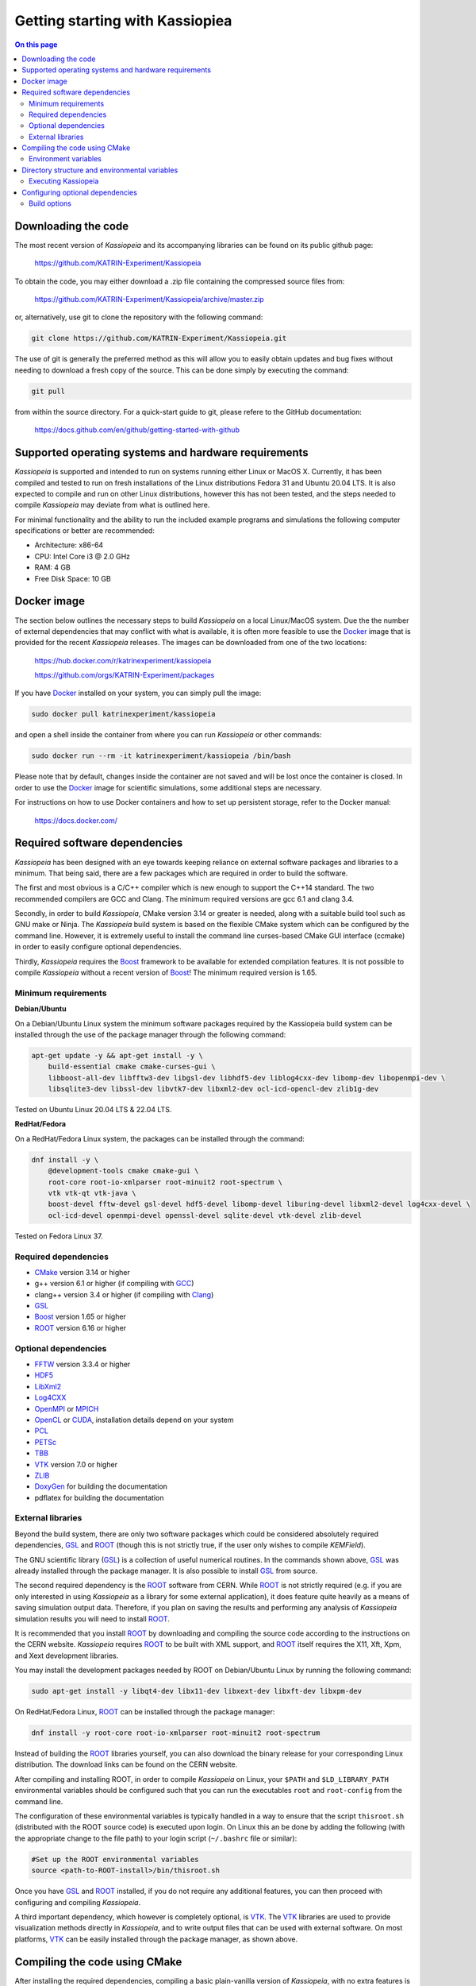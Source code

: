 Getting starting with Kassiopiea
**********************************

.. contents:: On this page
    :local:
    :depth: 2

Downloading the code
====================

The most recent version of *Kassiopeia* and its accompanying libraries can be found on its public github page:

    https://github.com/KATRIN-Experiment/Kassiopeia

To obtain the code, you may either download a .zip file containing the compressed source files from:

    https://github.com/KATRIN-Experiment/Kassiopeia/archive/master.zip

or, alternatively, use git to clone the repository with the following command:

.. code-block:: bash

    git clone https://github.com/KATRIN-Experiment/Kassiopeia.git

The use of git is generally the preferred method as this will allow you to easily obtain updates and bug fixes without
needing to download a fresh copy of the source. This can be done simply by executing the command:

.. code-block:: bash

    git pull

from within the source directory. For a quick-start guide to git, please refere to the GitHub documentation:

    https://docs.github.com/en/github/getting-started-with-github


Supported operating systems and hardware requirements
=====================================================

*Kassiopeia* is supported and intended to run on systems running either Linux or MacOS X. Currently, it has been
compiled and tested to run on fresh installations of the Linux distributions Fedora 31 and Ubuntu 20.04 LTS. It is also
expected to compile and run on other Linux distributions, however this has not been tested, and the steps needed to
compile *Kassiopeia* may deviate from what is outlined here.

For minimal functionality and the ability to run the included example programs and simulations the following
computer specifications or better are recommended:

- Architecture: x86-64
- CPU: Intel Core i3 @ 2.0 GHz
- RAM: 4 GB
- Free Disk Space: 10 GB


Docker image
============

The section below outlines the necessary steps to build *Kassiopeia* on a local Linux/MacOS system. Due the the number
of external dependencies that may conflict with what is available, it is often more feasible to use the Docker_ image
that is provided for the recent *Kassiopeia* releases. The images can be downloaded from one of the two locations:

    https://hub.docker.com/r/katrinexperiment/kassiopeia

    https://github.com/orgs/KATRIN-Experiment/packages

If you have Docker_ installed on your system, you can simply pull the image:

.. code-block:: bash

    sudo docker pull katrinexperiment/kassiopeia

and open a shell inside the container from where you can run *Kassiopeia* or other commands:

.. code-block:: bash

    sudo docker run --rm -it katrinexperiment/kassiopeia /bin/bash

Please note that by default, changes inside the container are not saved and will be lost once the container is closed.
In order to use the Docker_ image for scientific simulations, some additional steps are necessary.

For instructions on how to use Docker containers and how to set up persistent storage, refer to the Docker manual:

    https://docs.docker.com/


Required software dependencies
==============================

*Kassiopeia* has been designed with an eye towards keeping reliance on external software packages and libraries to a
minimum. That being said, there are a few packages which are required in order to build the software.

The first and most obvious is a C/C++ compiler which is new enough to support the C++14 standard. The two recommended
compilers are GCC and Clang. The minimum required versions are gcc |gccVersion| and clang |clangVersion|.

Secondly, in order to build *Kassiopeia*, CMake version |CMakeVersion| or greater is needed, along with a suitable build tool such
as GNU make or Ninja. The *Kassiopeia* build system is based on the flexible CMake system which can be configured by
the command line. However, it is extremely useful to install the command line curses-based CMake GUI interface (ccmake)
in order to easily configure optional dependencies.

Thirdly, *Kassiopeia* requires the Boost_ framework to be available for extended compilation features. It is not
possible to compile *Kassiopeia* without a recent version of Boost_! The minimum required version is |BoostVersion|.

Minimum requirements
--------------------



..  Keep the following in sync with .github/workflows/test.yml !

**Debian/Ubuntu**

On a Debian/Ubuntu Linux system the minimum software packages required by the Kassiopeia
build system can be installed through the use of the package manager through the following command:

.. code-block:: bash

    apt-get update -y && apt-get install -y \
        build-essential cmake cmake-curses-gui \
        libboost-all-dev libfftw3-dev libgsl-dev libhdf5-dev liblog4cxx-dev libomp-dev libopenmpi-dev \
        libsqlite3-dev libssl-dev libvtk7-dev libxml2-dev ocl-icd-opencl-dev zlib1g-dev

Tested on Ubuntu Linux 20.04 LTS & 22.04 LTS.

**RedHat/Fedora**

On a RedHat/Fedora Linux system, the packages can be installed through the command:

.. code-block:: bash

    dnf install -y \
        @development-tools cmake cmake-gui \
        root-core root-io-xmlparser root-minuit2 root-spectrum \
        vtk vtk-qt vtk-java \
        boost-devel fftw-devel gsl-devel hdf5-devel libomp-devel liburing-devel libxml2-devel log4cxx-devel \
        ocl-icd-devel openmpi-devel openssl-devel sqlite-devel vtk-devel zlib-devel

Tested on Fedora Linux 37.

Required dependencies
---------------------

- CMake_ version |CMakeVersion| or higher
- g++ version |gccVersion| or higher (if compiling with GCC_)
- clang++ version |clangVersion| or higher (if compiling with Clang_)
- GSL_
- Boost_ version |BoostVersion| or higher
- ROOT_ version |ROOTVersion| or higher

Optional dependencies
---------------------

- FFTW_ version |FFTWVersion| or higher
- HDF5_
- LibXml2_
- Log4CXX_
- OpenMPI_ or MPICH_
- OpenCL_ or CUDA_, installation details depend on your system
- PCL_
- PETSc_
- TBB_
- VTK_ version |VTKVersion| or higher
- ZLIB_
- DoxyGen_ for building the documentation
- pdflatex for building the documentation

External libraries
------------------

Beyond the build system, there are only two software packages which could be considered absolutely required
dependencies, GSL_ and ROOT_ (though this is not strictly true, if the user only wishes to compile *KEMField*).

The GNU scientific library (GSL_) is a collection of useful numerical routines. In the commands shown above, GSL_ was
already installed through the package manager. It is also possible to install GSL_ from source.

The second required dependency is the ROOT_ software from CERN. While ROOT_ is not strictly required (e.g. if you are
only interested in using *Kassiopeia* as a library for some external application), it does feature quite heavily as a
means of saving simulation output data. Therefore, if you plan on saving the results and performing any analysis of
*Kassiopeia* simulation results you will need to install ROOT_.

It is recommended that you install ROOT_ by downloading and compiling the source code according
to the instructions on the CERN website. *Kassiopeia* requires ROOT_ to be built with XML support,
and ROOT_ itself requires the X11, Xft, Xpm, and Xext development libraries.

You may install the development packages needed by ROOT on Debian/Ubuntu Linux by running the following command:

.. code-block:: bash

    sudo apt-get install -y libqt4-dev libx11-dev libxext-dev libxft-dev libxpm-dev

On RedHat/Fedora Linux, ROOT_ can be installed through the package manager:

.. code-block:: bash

    dnf install -y root-core root-io-xmlparser root-minuit2 root-spectrum

Instead of building the ROOT_ libraries yourself, you can also download the binary release for your corresponding
Linux distribution. The download links can be found on the CERN website.

After compiling and installing ROOT, in order to compile *Kassiopeia* on Linux, your ``$PATH`` and ``$LD_LIBRARY_PATH``
environmental variables should be configured such that you can run the executables ``root`` and ``root-config`` from the
command line.

The configuration of these environmental variables is typically handled in a way to ensure that the script
``thisroot.sh`` (distributed with the ROOT source code) is executed upon login. On Linux this an be done by adding the
following (with the appropriate change to the file path) to your login script (``~/.bashrc`` file or similar):

.. code-block:: bash

    #Set up the ROOT environmental variables
    source <path-to-ROOT-install>/bin/thisroot.sh

Once you have GSL_ and ROOT_ installed, if you do not require any additional features, you can then proceed with
configuring and compiling *Kassiopeia*.

A third important dependency, which however is completely optional, is VTK_. The VTK_ libraries are used to provide
visualization methods directly in *Kassiopeia*, and to write output files that can be used with external software.
On most platforms, VTK_ can be easily installed through the package manager, as shown above.


Compiling the code using CMake
==============================

After installing the required dependencies, compiling a basic plain-vanilla version of *Kassiopeia*, with no extra
features is a relatively simple process. For the sake of simplicity, this guide will assume that the *Kassiopeia* source
code is located in the user's home directory in ``~/kassiopeia``.

To start, first ``cd`` into Kassiopeia's source directory and create a ``build`` folder to hold the temporary files that
will be created during compilation by executing the commands:

.. code-block:: bash

    cd ~/kassiopeia
    mkdir ./build
    cd ./build

Before running CMake, consider if you have a preference for which compiler is used. You may select the compiler by
setting the environmental variables ``CXX`` and ``CC``. For example, for Clang you should set them to:

.. code-block:: bash

    export CXX=clang++  CC=clang

while for the GCC toolchain use:

.. code-block:: bash

    export CXX=g++ CC=gcc

Once you are within the build directory, you may bring up the cmake configuration GUI by typing:

.. code-block:: bash

    ccmake ..

You will be presented with screen which looks like this:

.. image:: _images/cmake_empty_cache.png
   :width: 500pt

Hit ``c`` to configure the build, after which you will see some output messages from cmake:

.. image:: _images/cmake_initial_output.png
   :width: 500pt

The cmake output might contain important information about your build configuration and its dependencies. Look at
the messages carefully. Then press ``e`` to go back to the menu, this will lead to a screen as below.

.. image:: _images/cmake_initial_config.png
   :width: 500pt

At this point you may either accept the default values or use the arrow keys to select which option you wish to change.
Press the ``enter`` key to activate/deactive an option for modification. The installation directory for the *Kassiopeia*
software can be specified by setting the value of the option ``CMAKE_INSTALL_PREFIX``. Once the configuration variables
are set (or if you accept the defaults), hit ``c`` to configure again, then ``g`` to generate the build files and exit.

Once the build files are generated, you can compile and install *Kassiopeia* by simply executing:

.. code-block:: bash

    make && make install

or using the corresponding command for the build tool of your choice (e.g. ``ninja``).

As compilation can take some time, you may use multiple CPU cores to accelerate the compilation (e.g run
``make -j 4 install`` to compile using four CPU cores).

Environment variables
---------------------

After the compilation is completed and *Kassiopeia* has been installed to the installation directory, it is useful to
set up some environment variables that allow you ton run ``Kassiopeia`` and other commands from any location. A script
is provided that provides a similar functionality to the ``thisroot.sh`` script explained above. To set up *Kassiopeia*
with the script, copy the following lines to your ``~/.bashrc`` (or similar), then logout and login again:

.. code-block:: bash

    #Set up the Kassiopeia environmental variables
    source ~/kassiopeia/install/bin/kasperenv.sh

The script will define a few environment variables that can be used outside of *Kassiopeia*:

- KASPERSYS - the location of *Kassiopeia* binaries, libraries and configuration files.
- KEMFIELD_CACHE - the location of the *KEMField* cache directory
- KASPER_SOURCE - the location of the *Kassiopeia* source directory
- KASPER_INSTALL - the location of the *Kassiopeia* installation directory

The ``KASPERSYS`` and ``KEMFIELD_CACHE`` can, in principle, be changed to different locations before running
simulations. This is intended to allow more flexible configurations on multi-user systems, or when multiple independent
instances of the *Kassiopeia* software are installed. For the typical user, the variables can be left as they are.


Directory structure and environmental variables
===============================================

Once compiled, the complete set of *Kassiopiea* executables and configuration files will be found in the specified
installation directory. The installation directory is broken down into several components, these are:

- bin
- cache
- config
- data
- doc
- include
- lib
- log
- output
- scratch

The *Kassiopeia* executable can be found under the ``bin`` directory. Also in this directory is the script
``kasperenv.sh`` that was mentioned above.

The ``bin`` directory also contains other executables useful for interacting with the sub-components of *Kassiopeia*
such as the *KEMField* or *KGeoBag* libraries. This included tools for generating particles without running a full
simulation, for calculating electromagnetic fields, or for visualizing the simulation geometry.

The ``lib`` directory contains all of the compiled libraries, as well as cmake and pkgconfig modules to enable linking
against *Kassiopeia* by external programs. The ``include`` directory contains all of the header files of the compiled
programs and libraries.

The other directories: ``cache``, ``config``, ``data``, ``doc``, ``log``, ``output``, and ``scratch`` are all further
sub-divided into parts which relate to each sub-module of the code: *Kassiopeia*, *Kommon*, *KGeoBag*, or *KEMField*.
The ``cache`` and ``scratch`` directories are responsible for storing temporary files needed during run time for later
reuse. The ``data`` directory contains raw data distributed with *Kassiopeia* needed for certain calculations (e.g.
molecular hydrogen scattering cross sections). The ``log`` directory provides space to collect logging output from
simulations, while the ``output`` directory is where simulation output is saved, unless otherwise specified.

Executing Kassiopeia
--------------------

Once you have finished installing *Kassiopeia* and setting up the appropriate environmental variables you can attempt to
run it (without arguments) by executing:

.. code-block:: bash

    cd ~/kassiopeia/install/bin/
    ./Kassiopeia

The output of which should be::

    usage: ./Kassiopeia <config_file_one.xml> [<config_file_one.xml> <...>] [ -r variable1=value1 variable2=value ... ]

If you receive error (either immediately, or at some later time) starting with the following::

    [INITIALIZATION ERROR MESSAGE] variable <KASPERSYS> is not defined

then you need to (re)execute the ``kasperenv.sh`` script to ensure the environmental variables are set up properly.


Configuring optional dependencies
=================================

*Kassiopeia* has a plethora of optional dependencies which provide additional capabilities and enhance the performance
of the software. This optional dependencies are configurable through the cmake GUI interface. However, some of these
optional settings require additional libraries or special hardware in order to operate.

The use of some external libraries, (e.g. ROOT_ and VTK_) is collectively toggled for all sub-modules at once. The
*Kassiopeia* simulation software can link against these libraries using the *Kasper* flags outlined in the table below:

+---------------------------------------------------------------------------------------------------------+
| Collective options                                                                                      |
+--------------------+---------------------------------------+--------------------------------------------+
| CMake option name  | Required software                     | Description                                |
+====================+=======================================+============================================+
| KASPER_EXPERIMENTAL| None                                  | Enable experimental code. Use with care!   |
+--------------------+---------------------------------------+--------------------------------------------+
| KASPER_USE_BOOST   | Boost_ developer libraries            | Build Boost dependent extensions.          |
+--------------------+---------------------------------------+--------------------------------------------+
| KASPER_USE_GSL     | The GNU scientific library (GSL_)     | Build GSL dependent extensions             |
+--------------------+---------------------------------------+--------------------------------------------+
| KASPER_USE_ROOT    | The CERN ROOT_ libraries              | Build ROOT dependent extensions.           |
+--------------------+---------------------------------------+--------------------------------------------+
| KASPER_USE_TBB     | Intel (TBB_) thread building blocks   | Build TBB based parallel processing tools. |
+--------------------+---------------------------------------+--------------------------------------------+
| KASPER_USE_VTK     | Kitware's visualization toolkit VTK_  | Build advanced tools for visualization.    |
+--------------------+---------------------------------------+--------------------------------------------+

By default, the ``KASPER_USE_ROOT`` and ``KASPER_USE_GSL`` flags are turned on, reflecting their importance for the
default configuration of *Kassiopeia*. The ``KASPER_USE_BOOST`` flag cannot be turned off when building *Kassiopeia*,
although it is not required for *KEMField*.

The ``KASPER_USE_VTK`` flag enables the use of VTK_ for additional visualization tools. It should be noted that if you
have any interest in visualizing the data output from a Kassiopiea simulation, the use of VTK_ is highly recommended.

Toggling of additional optional dependencies is very granular and may be enabled/disabled for the individual
sub-modules. It is important to note changes in one sub-module may affect others since there is some interdependence
between optional features across sub-modules. This is automatically accounted for by the CMake system in order to
prevent situations where prerequisites are missing. To summarize the possible optional dependencies that are available,
they have been divided according to the sub-module(s) which they modify.

For performance reasons, all of the sub-modules explicitly allow the toggling of debugging messages (which are disabled
by default). If the corresponding flags (see below) are turned on, the software may run at reduced speed, but allows
to enable printing of additional messages during execution. This is mostly useful for in-depth debugging.

Build options
-------------

The following options control the overall build process:

+--------------------------------------------------------------------------------------------------------------+
| Build options                                                                                                |
+-------------------------+---------------------------------------+--------------------------------------------+
| CMake option name       | Required sub-modules                  | Description                                |
+=========================+=======================================+============================================+
| BUILD_KASSIOPEIA        | Kommon, KGeoBag, KEMField             | Build the *Kassiopeia* sub-module.         |
+-------------------------+---------------------------------------+--------------------------------------------+
| BUILD_KEMFIELD          | Kommon, KGeoBag                       | Build the *KEMField* sub-module.           |
+-------------------------+---------------------------------------+--------------------------------------------+
| BUILD_KGEOBAG           | Kommon                                | Build the *KGeoBag* sub-module.            |
+-------------------------+---------------------------------------+--------------------------------------------+
| BUILD_KOMMON            | None                                  | Build the *Kommon* sub-module.             |
+-------------------------+---------------------------------------+--------------------------------------------+
| BUILD_UNIT_TESTS        | (Any active)                          | Build unit tests for active sub-modules.   |
+-------------------------+---------------------------------------+--------------------------------------------+

The ``BUILD_UNIT_TESTS`` flag enables the compilation of additional unit tests for some parts of the code. The tests
only built for the active sub-modules. The unit tests uses the GoogleTest_ suite, which is embedded in the sources
so that not external dependencies are required.

Kassiopeia module
~~~~~~~~~~~~~~~~~

The *Kassiopeia* sub-module has a rather limited set of additional options, which is:

+--------------------------------------------------------------------------------------------------------------+
| Kassiopeia options                                                                                           |
+-------------------------+---------------------------------------+--------------------------------------------+
| CMake option name       | Required software                     | Description                                |
+=========================+=======================================+============================================+
| Kassiopeia_ENABLE_DEBUG | None                                  | Enable Kassiopeia debugging messages.      |
+-------------------------+---------------------------------------+--------------------------------------------+

KEMField module
~~~~~~~~~~~~~~~

KEMField has a rather extensive set of additional compiler options so that it maybe adapted for
use on special purpose machines (computing clusters, GPUs, etc.) for field solving tasks.
These are listed as follows:

+-----------------------------------------------------------------------------------------------------------------------------------+
| KEMField options                                                                                                                  |
+-------------------------------+-------------------------------------------------+-------------------------------------------------+
| CMake option name             | Required software                               | Description                                     |
+===============================+=================================================+=================================================+
| KEMField_ENABLE_DEBUG         | None                                            | Enable KEMField debugging messages.             |
+-------------------------------+-------------------------------------------------+-------------------------------------------------+
| KEMField_ENABLE_FM_APP        | None                                            | Build fast-multipole library applications.      |
+-------------------------------+-------------------------------------------------+-------------------------------------------------+
| KEMField_ENABLE_FM_TEST       | None                                            | Build fast-multipole developter tests.          |
+-------------------------------+-------------------------------------------------+-------------------------------------------------+
| KEMField_ENABLE_TEST          | None                                            | Build developer tests.                          |
+-------------------------------+-------------------------------------------------+-------------------------------------------------+
| KEMField_USE_CUDA             | The CUDA_ developer toolkit                     | Enable CUDA extensions for NVidia GPUs.         |
+-------------------------------+-------------------------------------------------+-------------------------------------------------+
| KEMField_USE_FFTW             | The FFTW_ fast Fourier transform library        | Enable use of FFTW (conflicts with OpenCL).     |
+-------------------------------+-------------------------------------------------+-------------------------------------------------+
| KEMField_USE_GSL              | The GNU scientific library (GSL_)               | Enable GSL dependent extensions, enables CBLAS. |
+-------------------------------+-------------------------------------------------+-------------------------------------------------+
| KEMField_USE_MPI              | An MPI implementation (e.g. OpenMPI_ or MPICH_) | Enable multi-processing using MPI.              |
+-------------------------------+-------------------------------------------------+-------------------------------------------------+
| KEMField_USE_OPENCL           | The OpenCL_ headers and library                 | Enable use of GPU/Accelerator devices.          |
+-------------------------------+-------------------------------------------------+-------------------------------------------------+
| KEMField_USE_ZLIB             | The ZLIB_ compression library                   | Use ZLIB for compression, default is miniz_.    |
+-------------------------------+-------------------------------------------------+-------------------------------------------------+

KGeoBag module
~~~~~~~~~~~~~~

The additional optional dependencies of the *KGeoBag* module are as follows:

+----------------------------------------------------------------------------------------------------------+
| KGeoBag options                                                                                          |
+---------------------+---------------------------------------+--------------------------------------------+
| CMake option name   | Required software                     | Description                                |
+=====================+=======================================+============================================+
| KGeoBag_ENABLE_DEBUG| None                                  | Enable KGeoBag debugging messages.         |
+---------------------+---------------------------------------+--------------------------------------------+
| KGeoBag_ENABLE_TEST | None                                  | Build developer test executables.          |
+---------------------+---------------------------------------+--------------------------------------------+

Kommon module
~~~~~~~~~~~~~

The optional dependencies the *Kommon* sub-module are given in the following table:

+---------------------------------------------------------------------------------------------------------+
| Kommon options                                                                                          |
+--------------------+---------------------------------------+--------------------------------------------+
| CMake option name  | Required software                     | Description                                |
+====================+=======================================+============================================+
| Kommon_ENABLE_DEBUG| None                                  | Enable Kommon debugging messages.          |
+--------------------+---------------------------------------+--------------------------------------------+
| Kommon_USE_Log4CXX | Apache Log4CXX_ library               | Enable enhanced logging tools.             |
+--------------------+---------------------------------------+--------------------------------------------+

Miscellaneous options
~~~~~~~~~~~~~~~~~~~~~

Some of the miscellaneous not specific to a sub-module are given below:

+-----------------------------------------------------------------------------------------------------------+
| Miscellaneous options                                                                                     |
+----------------------+-----------------------------+------------------------------------------------------+
| CMake option name    | Default setting             | Description                                          |
+======================+=============================+======================================================+
| CMAKE_BUILD_TYPE     | RelWithDebInfo              | Build type; other options are Debug or Release.      |
+----------------------+-----------------------------+------------------------------------------------------+
| CMAKE_INSTALL_PREFIX | <path-to-source-dir>/install| Target directory for the installation.               |
+----------------------+-----------------------------+------------------------------------------------------+
| ENABLE_PROFILING     | OFF                         | Allow code profiling with the gperftools_ framework. |
+----------------------+-----------------------------+------------------------------------------------------+
| COMPILER_TUNE_OPTIONS| OFF                         | Activate some compiler flags to improve performance. |
+----------------------+-----------------------------+------------------------------------------------------+

The ``COMPILER_TUNE_OPTIONS`` flag activates the compiler options:

    ``-march=native -mfpmath=sse -funroll-loops``.

Since this produces code compiled for the current CPU, this option should not be used on a computing cluster or other
architectures where compiled code is shared between different machines. Be aware that this option is largely untested.


.. _CMake: https://www.cmake.org/
.. _GCC: https://gcc.gnu.org/
.. _Clang: https://clang.llvm.org/
.. _HDF5: https://support.hdfgroup.org/HDF5/
.. _LibXml2: https://www.xmlsoft.org/
.. _PCL: https://www.pointclouds.org/
.. _PETSc: https://mcs.anl.gov/petsc/
.. _DoxyGen: https://www.doxygen.nl/
.. _GSL: https://www.gnu.org/software/gsl/
.. _ROOT: https://root.cern.ch/
.. _Boost: http://www.boost.org/
.. _Log4CXX: https://logging.apache.org/log4cxx/latest_stable/
.. _TBB: https://www.threadingbuildingblocks.org/
.. _VTK: http://www.vtk.org/
.. _OpenMPI: https://www.open-mpi.org/
.. _MPICH: http://www.mpich.org/
.. _FFTW: http://www.fftw.org/
.. _CUDA: https://developer.nvidia.com/cuda-toolkit
.. _OpenCL: https://www.khronos.org/opencl/
.. _ZLIB: http://www.zlib.net/
.. _miniz: https://code.google.com/archive/p/miniz/
.. _Docker: https://www.docker.com/
.. _GoogleTest: https://github.com/google/googletest/
.. _gperftools: https://github.com/gperftools/gperftools/
.. |gccVersion| replace:: 6.1
.. |clangVersion| replace:: 3.4
.. |CMakeVersion| replace:: 3.14
.. |BoostVersion| replace:: 1.65
.. |ROOTVersion| replace:: 6.16
.. |FFTWVersion| replace:: 3.3.4
.. |VTKVersion| replace:: 7.0

